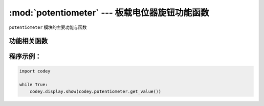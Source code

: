 :mod:`potentiometer` --- 板载电位器旋钮功能函数
=============================================

.. module:: potentiometer
   :synopsis: 板载电位器旋钮功能函数

``potentiometer`` 模块的主要功能与函数

功能相关函数
----------------------

.. function:: get_value()

   获得电位器旋钮的当前数值。 数值范围 ``0 ~ 100``

程序示例：
------------

.. code-block:: python

  import codey
  
  while True:
      codey.display.show(codey.potentiometer.get_value())